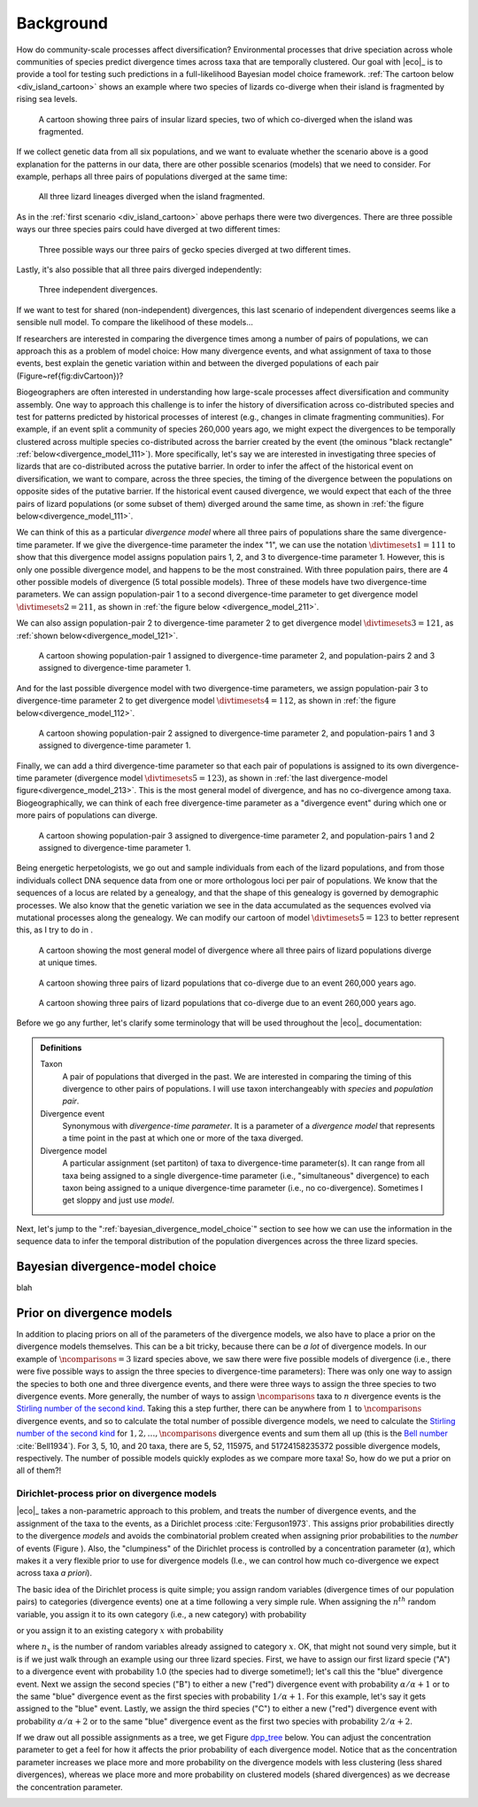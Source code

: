 .. _background:

##########
Background
##########

How do community-scale processes affect diversification?
Environmental processes that drive speciation across whole communities of
species predict divergence times across taxa that are temporally clustered.
Our goal with |eco|_ is to provide a tool for testing such predictions
in a full-likelihood Bayesian model choice framework.
:ref:`The cartoon below <div_island_cartoon>` shows an example where two
species of lizards co-diverge when their island is fragmented by rising sea
levels.

.. _div_island_cartoon:

.. figure:: /_static/div-island-cartoon-event-labels.png
   :align: center
   :width: 600 px
   :figwidth: 90 %
   :alt: divergence model cartoon
   
   A cartoon showing three pairs of insular lizard species, two of which
   co-diverged when the island was fragmented.

If we collect genetic data from all six populations, and we want to
evaluate whether the scenario above is a good explanation for the patterns
in our data, there are other possible scenarios (models) that we need
to consider.
For example, perhaps all three pairs of populations diverged at the
same time:

.. _divmodel_111:

.. figure:: /_static/div-model-111-labels.svg
   :align: center
   :width: 600 px
   :figwidth: 90 %
   :alt: divergence model 111

   All three lizard lineages diverged when the island fragmented.

As in the :ref:`first scenario <div_island_cartoon>` above perhaps there
were two divergences.
There are three possible ways our three species pairs could have
diverged at two different times:

.. _divmodel_211:

.. figure:: /_static/div-model-311-labels.svg
   :align: center
   :width: 600 px
   :figwidth: 90 %
   :alt: divergence model 311

.. figure:: /_static/div-model-131-labels.svg
   :align: center
   :width: 600 px
   :figwidth: 90 %
   :alt: divergence model 131

.. figure:: /_static/div-model-113-labels.svg
   :align: center
   :width: 600 px
   :figwidth: 90 %
   :alt: divergence model 113

   Three possible ways our three pairs of gecko species diverged at two
   different times.

Lastly, it's also possible that all three pairs diverged independently:

.. _divmodel_123:

.. figure:: /_static/div-model-213-labels.svg
   :align: center
   :width: 600 px
   :figwidth: 90 %
   :alt: divergence model 123

   Three independent divergences.

If we want to test for shared (non-independent) divergences, this last scenario
of independent divergences seems like a sensible null model.
To compare the likelihood of these models...

If researchers are interested in comparing the divergence times among a number
of pairs of populations,
we can approach this as a problem of model choice:
How many divergence events, and what assignment of taxa to those events, best
explain the genetic variation within and between the diverged populations of
each pair (Figure~\ref{fig:divCartoon})?

Biogeographers are often interested in understanding how large-scale processes
affect diversification and community assembly.
One way to approach this challenge is to infer the history of diversification
across co-distributed species and test for patterns predicted by historical
processes of interest (e.g., changes in climate fragmenting communities).
For example, if an event split a community of species 260,000 years ago, we
might expect the divergences to be temporally clustered across multiple species
co-distributed across the barrier created by the event (the ominous "black
rectangle" :ref:`below<divergence_model_111>`).
More specifically, let's say we are interested in investigating three species
of lizards that are co-distributed across the putative barrier.
In order to infer the affect of the historical event on diversification, we
want to compare, across the three species, the timing of the divergence between
the populations on opposite sides of the putative barrier.
If the historical event caused divergence, we would expect that each of the
three pairs of lizard populations (or some subset of them) diverged around the
same time, as shown in :ref:`the figure below<divergence_model_111>`.


We can think of this as a particular *divergence model* where all three pairs
of populations share the same divergence-time parameter.
If we give the divergence-time parameter the index "1", we can use the notation
:math:`\divtimesets{1} = 111` to show that this divergence model assigns
population pairs 1, 2, and 3 to divergence-time parameter 1.
However, this is only one possible divergence model, and happens to be the most
constrained.
With three population pairs, there are 4 other possible models of divergence (5
total possible models).
Three of these models have two divergence-time parameters.
We can assign population-pair 1 to a second divergence-time parameter to get
divergence model :math:`\divtimesets{2} = 211`, as shown in
:ref:`the figure below <divergence_model_211>`.


We can also assign population-pair 2 to divergence-time parameter 2 to get
divergence model :math:`\divtimesets{3} = 121`, as :ref:`shown
below<divergence_model_121>`.

   
   A cartoon showing population-pair 1 assigned to divergence-time parameter 2,
   and population-pairs 2 and 3 assigned to divergence-time parameter 1.

And for the last possible divergence model with two divergence-time parameters,
we assign population-pair 3 to divergence-time parameter 2 to get divergence
model :math:`\divtimesets{4} = 112`, as shown in :ref:`the figure
below<divergence_model_112>`.

.. _divergence_model_121:

.. figure:: /_static/div-model-131-labels.svg
   :align: center
   :width: 600 px
   :figwidth: 90 %
   :alt: divergence model 131
   
   A cartoon showing population-pair 2 assigned to divergence-time parameter 2,
   and population-pairs 1 and 3 assigned to divergence-time parameter 1.

Finally, we can add a third divergence-time parameter so that each pair of
populations is assigned to its own divergence-time parameter (divergence model
:math:`\divtimesets{5} = 123`), as shown in :ref:`the last divergence-model
figure<divergence_model_213>`.
This is the most general model of divergence, and has no co-divergence among
taxa.
Biogeographically, we can think of each free divergence-time parameter
as a "divergence event" during which one or more pairs of populations
can diverge.

.. _divergence_model_112:

.. figure:: /_static/div-model-113-labels.svg
   :align: center
   :width: 600 px
   :figwidth: 90 %
   :alt: divergence model 113
   
   A cartoon showing population-pair 3 assigned to divergence-time parameter 2,
   and population-pairs 1 and 2 assigned to divergence-time parameter 1.

Being energetic herpetologists, we go out and sample individuals from each of
the lizard populations, and from those individuals collect DNA sequence data
from one or more orthologous loci per pair of populations.
We know that the sequences of a locus are related by a genealogy,
and that the shape of this genealogy is governed by demographic processes.
We also know that the genetic variation we see in the data accumulated as the
sequences evolved via mutational processes along the genealogy.
We can modify our cartoon of model :math:`\divtimesets{5} = 123` to better represent this,
as I try to do in .

.. _divergence_model_213:

.. figure:: /_static/div-model-213-labels.svg
   :align: center
   :width: 600 px
   :figwidth: 90 %
   :alt: divergence model 213
   
   A cartoon showing the most general model of divergence where all three
   pairs of lizard populations diverge at unique times.


.. _demog_model_cartoon:

.. figure:: /_static/demog-island-cartoon-event-labels.png
   :align: center
   :width: 600 px
   :figwidth: 90 %
   :alt: demographic model cartoon
   
   A cartoon showing three pairs of lizard populations that co-diverge due to
   an event 260,000 years ago.

.. _mixed_model_cartoon:

.. figure:: /_static/mixed-island-cartoon-event-labels.png
   :align: center
   :width: 600 px
   :figwidth: 90 %
   :alt: demographic model cartoon
   
   A cartoon showing three pairs of lizard populations that co-diverge due to
   an event 260,000 years ago.


Before we go any further, let's clarify some terminology that will be
used throughout the |eco|_ documentation:

.. admonition:: Definitions
    :class: definitions

    Taxon
        A pair of populations that diverged in the past. We are interested in
        comparing the timing of this divergence to other pairs of populations.
        I will use taxon interchangeably with *species* and *population pair*.

    Divergence event
        Synonymous with *divergence-time parameter*. It is a parameter of a
        *divergence model* that represents a time point in the past at which
        one or more of the taxa diverged.

    Divergence model
        A particular assignment (set partiton) of taxa to divergence-time
        parameter(s). It can range from all taxa being assigned to a single
        divergence-time parameter (i.e., "simultaneous" divergence) to each
        taxon being assigned to a unique divergence-time parameter (i.e., no
        co-divergence). Sometimes I get sloppy and just use *model*.


Next, let's jump to the ":ref:`bayesian_divergence_model_choice`" section to
see how we can use the information in the sequence data to infer the temporal
distribution of the population divergences across the three lizard species.


.. _bayesian_divergence_model_choice:

********************************
Bayesian divergence-model choice
********************************

blah

.. _prior_on_divergence_models:

**************************
Prior on divergence models
**************************

In addition to placing priors on all of the parameters of the divergence
models, we also have to place a prior on the divergence models themselves.
This can be a bit tricky, because there can be *a lot* of divergence models.
In our example of :math:`\ncomparisons{} = 3` lizard species above, we saw there were
five possible models of divergence (i.e., there were five possible ways to
assign the three species to divergence-time parameters):
There was only one way to assign the species to both one and three divergence
events,
and there were three ways to assign the three species to two divergence events.
More generally, the number of ways to assign :math:`\ncomparisons{}` taxa to
:math:`n` divergence events is the
`Stirling number of the second kind
<http://en.wikipedia.org/wiki/Stirling_numbers_of_the_second_kind>`_.
Taking this a step further, there can be anywhere from :math:`1` to
:math:`\ncomparisons{}` divergence events, and so to calculate
the total number of possible divergence models, we need to calculate
the
`Stirling number of the second kind
<http://en.wikipedia.org/wiki/Stirling_numbers_of_the_second_kind>`_
for :math:`1,2,\ldots,\ncomparisons{}` divergence events and sum them all up
(this is the `Bell number <http://en.wikipedia.org/wiki/Bell_number>`_
:cite:`Bell1934`).
For 3, 5, 10, and 20 taxa, there are 5, 52, 115975, and 51724158235372
possible divergence models, respectively.
The number of possible models quickly explodes as we compare more taxa!
So, how do we put a prior on all of them?!

.. _dpp:

Dirichlet-process prior on divergence models
============================================

|eco|_ takes a non-parametric approach to this problem, and treats the
number of divergence events, and the assignment of the taxa to the events, as a
Dirichlet process :cite:`Ferguson1973`.
This assigns prior probabilities directly to the divergence *models* and avoids
the combinatorial problem created when assigning prior probabilities to the 
*number* of events (Figure ).
Also, the "clumpiness" of the Dirichlet process is controlled by a
concentration parameter (:math:`\alpha`), which makes it a very flexible prior
to use for divergence models (I.e., we can control how much co-divergence we
expect across taxa *a priori*).

The basic idea of the Dirichlet process is quite simple; you assign
random variables (divergence times of our population pairs) to categories
(divergence events) one at a time following a very simple rule. When assigning
the :math:`n^{th}` random variable, you assign it to its own category (i.e.,
a new category) with probability

.. math::
    :label: dppnewcat

    \frac{\alpha}{\alpha + n -1}

or you assign it to an existing category :math:`x` with probability

.. math::
    :label: dppexistingcat

    \frac{n_x}{\alpha + n -1}

where :math:`n_x` is the number of random variables already assigned to
category :math:`x`.
OK, that might not sound very simple, but it is if we just walk through
an example using our three lizard species.
First, we have to assign our first lizard specie ("A") to a
divergence event with probability 1.0 (the species had to diverge
sometime!); let's call this the "blue" divergence event.
Next we assign the second species ("B") to either a new ("red") divergence
event with probability :math:`\alpha/\alpha + 1` or to the same "blue"
divergence event as the first species with probability :math:`1/\alpha + 1`.
For this example, let's say it gets assigned to the "blue" event.
Lastly, we assign the third species ("C") to either a new ("red") divergence
event with probability :math:`\alpha/\alpha + 2` or to the same "blue"
divergence event as the first two species with probability :math:`2/\alpha +
2`.

If we draw out all possible assignments as a tree, we get Figure dpp_tree_
below. You can adjust the concentration parameter to get a feel for how it
affects the prior probability of each divergence model. Notice that as the
concentration parameter increases we place more and more probability on the
divergence models with less clustering (less shared divergences), whereas we
place more and more probability on clustered models (shared divergences) as we
decrease the concentration parameter.

.. _dpp_tree:
.. raw:: html

    <div id="dpp_div" name="dpp_div" align="center">
        <form id="dpp_3_form" name="dpp_3_form">
            <label>Concentration parameter: </label>
            <input id="cparam" type="number" label="label" name="concentration_param" min="0.0" max="100000.0" step="any" value="1.5" onkeypress="parse_key_press(event, 3);"></input>
            <input id="update_3_button" type="button" value="Update" onclick="update_dpp_tree(3,'../_static/dpp-3-example-blank.png',1.0);"></input>
            <input type="text" name="StackOverflow1370021" value="Fix IE bug" style="display: none;"></input>
        </form>
        <canvas id="dpp_3_canvas" width="600" height="450" style="border: 1px solid rgb(211, 211, 211); align:center;"></canvas>
        <script type="text/javascript">
            update_dpp_tree(3, "../_static/dpp-3-example-blank.png", "1");
        </script>
    </div>
